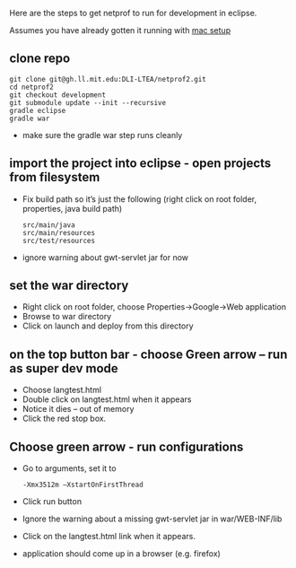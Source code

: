#+STARTUP: showall

Here are the steps to get netprof to run for development in eclipse.

Assumes you have already gotten it running with [[https://gh.ll.mit.edu/Domino/domino-collaboration/blob/master/servers/production-system-setup/netprof_mac_setup.org][mac setup]]
** clone repo

   #+BEGIN_SRC shell
git clone git@gh.ll.mit.edu:DLI-LTEA/netprof2.git 
cd netprof2
git checkout development
git submodule update --init --recursive
gradle eclipse
gradle war
   #+END_SRC

 * make sure the gradle war step runs cleanly
** import the project into eclipse - open projects from filesystem
 * Fix build path so it’s just the following (right click on root folder, properties, java build path)
   #+BEGIN_SRC shell
src/main/java
src/main/resources
src/test/resources
   #+END_SRC
 * ignore warning about gwt-servlet jar for now
 
** set the war directory
 * Right click on root folder, choose Properties->Google->Web application
 * Browse to war directory
 * Click on launch and deploy from this directory

** on the top button bar - choose Green arrow – run as super dev mode
 * Choose langtest.html
 * Double click on langtest.html when it appears
 * Notice it dies – out of memory
 * Click the red stop box.

** Choose green arrow - run configurations
 * Go to arguments, set it to
   #+BEGIN_SRC shell
-Xmx3512m –XstartOnFirstThread
   #+END_SRC
 * Click run button
 * Ignore the warning about a missing gwt-servlet jar in war/WEB-INF/lib
 * Click on the langtest.html link when it appears.
 * application should come up in a browser (e.g. firefox)
